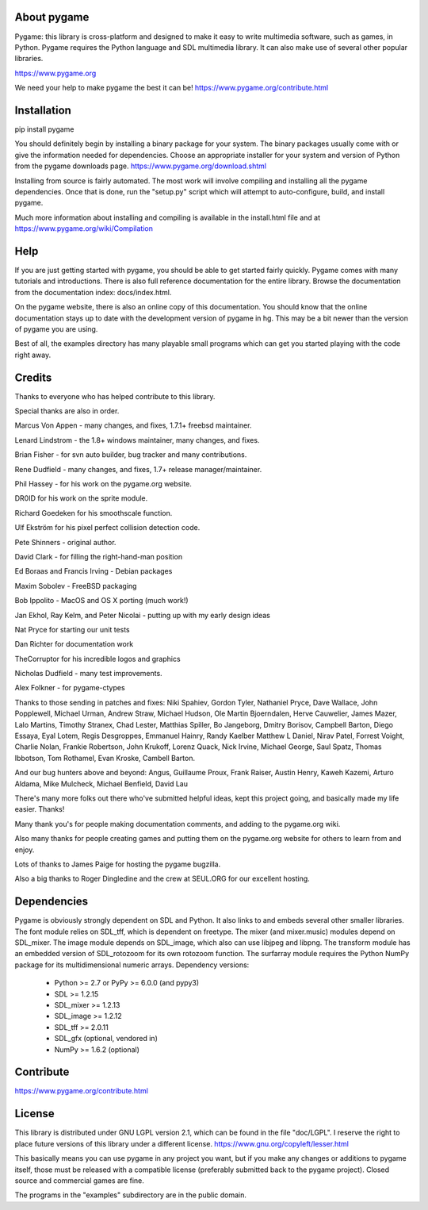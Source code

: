 .. raw:: html

   <p style="height:22px">
      <img src="https://www.pygame.org/images/logo_lofi.png">
   </p>

About pygame
============
Pygame: this library is cross-platform and designed to make it easy to
write multimedia software, such as games, in Python. Pygame
requires the Python language and SDL multimedia library. It can
also make use of several other popular libraries.

https://www.pygame.org

We need your help to make pygame the best it can be! https://www.pygame.org/contribute.html

|TravisBuild|_ |AppVeyorBuild|_ |LaunchpadBuild|_ |PyPiVersion|_ |PyPiLicense|_ |Python2| |Python3| |GithubCommits|_ |LGTMAlerts|_ |LGTMGradePython|_ |LGTMGradeC|_ |Coverity|_

Installation
============

pip install pygame

You should definitely begin by installing a binary package for your
system. The binary packages usually come with or give the
information needed for dependencies. Choose an appropriate
installer for your system and version of Python from the pygame
downloads page. https://www.pygame.org/download.shtml

Installing from source is fairly automated. The most work will
involve compiling and installing all the pygame dependencies. Once
that is done, run the "setup.py" script which will attempt to
auto-configure, build, and install pygame.

Much more information about installing and compiling is available
in the install.html file and at https://www.pygame.org/wiki/Compilation

Help
====

If you are just getting started with pygame, you should be able to
get started fairly quickly. Pygame comes with many tutorials and
introductions. There is also full reference documentation for the
entire library. Browse the documentation from the documentation
index: docs/index.html.

On the pygame website, there is also an online copy of this
documentation. You should know that the online documentation stays
up to date with the development version of pygame in hg. This may
be a bit newer than the version of pygame you are using.

Best of all, the examples directory has many playable small programs
which can get you started playing with the code right away.

Credits
=======

Thanks to everyone who has helped contribute to this library.

Special thanks are also in order.

Marcus Von Appen - many changes, and fixes, 1.7.1+ freebsd maintainer.

Lenard Lindstrom - the 1.8+ windows maintainer, many changes, and fixes.

Brian Fisher - for svn auto builder, bug tracker and many contributions.

Rene Dudfield - many changes, and fixes, 1.7+ release manager/maintainer.

Phil Hassey - for his work on the pygame.org website.

DR0ID for his work on the sprite module.

Richard Goedeken for his smoothscale function.

Ulf Ekström for his pixel perfect collision detection code.

Pete Shinners - original author.

David Clark - for filling the right-hand-man position

Ed Boraas and Francis Irving - Debian packages

Maxim Sobolev - FreeBSD packaging

Bob Ippolito - MacOS and OS X porting (much work!)

Jan Ekhol, Ray Kelm, and Peter Nicolai - putting up with my early
design ideas

Nat Pryce for starting our unit tests

Dan Richter for documentation work

TheCorruptor for his incredible logos and graphics

Nicholas Dudfield - many test improvements.

Alex Folkner - for pygame-ctypes

Thanks to those sending in patches and fixes: Niki Spahiev, Gordon
Tyler, Nathaniel Pryce, Dave Wallace, John Popplewell, Michael Urman,
Andrew Straw, Michael Hudson, Ole Martin Bjoerndalen, Herve Cauwelier,
James Mazer, Lalo Martins, Timothy Stranex, Chad Lester, Matthias
Spiller, Bo Jangeborg, Dmitry Borisov, Campbell Barton, Diego Essaya,
Eyal Lotem, Regis Desgroppes, Emmanuel Hainry, Randy Kaelber
Matthew L Daniel, Nirav Patel, Forrest Voight, Charlie Nolan,
Frankie Robertson, John Krukoff, Lorenz Quack, Nick Irvine,
Michael George, Saul Spatz, Thomas Ibbotson, Tom Rothamel, Evan Kroske,
Cambell Barton.

And our bug hunters above and beyond: Angus, Guillaume Proux, Frank
Raiser, Austin Henry, Kaweh Kazemi, Arturo Aldama, Mike Mulcheck,
Michael Benfield, David Lau

There's many more folks out there who've submitted helpful ideas, kept
this project going, and basically made my life easier. Thanks!

Many thank you's for people making documentation comments, and adding to the
pygame.org wiki.

Also many thanks for people creating games and putting them on the
pygame.org website for others to learn from and enjoy.

Lots of thanks to James Paige for hosting the pygame bugzilla.

Also a big thanks to Roger Dingledine and the crew at SEUL.ORG for our
excellent hosting.

Dependencies
============

Pygame is obviously strongly dependent on SDL and Python. It also
links to and embeds several other smaller libraries. The font
module relies on SDL_tff, which is dependent on freetype. The mixer
(and mixer.music) modules depend on SDL_mixer. The image module
depends on SDL_image, which also can use libjpeg and libpng. The
transform module has an embedded version of SDL_rotozoom for its
own rotozoom function. The surfarray module requires the Python
NumPy package for its multidimensional numeric arrays.
Dependency versions:

     * Python >= 2.7 or PyPy >= 6.0.0 (and pypy3)
     * SDL >= 1.2.15
     * SDL_mixer >= 1.2.13
     * SDL_image >= 1.2.12
     * SDL_tff >= 2.0.11
     * SDL_gfx (optional, vendored in)
     * NumPy >= 1.6.2 (optional)


Contribute
==========

https://www.pygame.org/contribute.html

License
=======

This library is distributed under GNU LGPL version 2.1, which can
be found in the file "doc/LGPL". I reserve the right to place
future versions of this library under a different license.
https://www.gnu.org/copyleft/lesser.html

This basically means you can use pygame in any project you want,
but if you make any changes or additions to pygame itself, those
must be released with a compatible license (preferably submitted
back to the pygame project). Closed source and commercial games are
fine.

The programs in the "examples" subdirectory are in the public
domain.


.. |TravisBuild| image:: https://travis-ci.org/pygame/pygame.svg?branch=master
.. _TravisBuild: https://travis-ci.org/pygame/pygame

.. |AppVeyorBuild| image:: https://ci.appveyor.com/api/projects/status/x4074ybuobsh4myx?svg=true
.. _AppVeyorBuild: https://ci.appveyor.com/project/pygame/pygame

.. |LaunchpadBuild| image:: https://www.pygame.org/images/launchpad_build.svg?svg=true
.. _LaunchpadBuild: https://code.launchpad.net/~pygame/+recipe/pygame-daily

.. |PyPiVersion| image:: https://img.shields.io/pypi/v/pygame.svg?v=1
.. _PyPiVersion: https://pypi.python.org/pypi/pygame

.. |PyPiLicense| image:: https://img.shields.io/pypi/l/pygame.svg?v=1
.. _PyPiLicense: https://pypi.python.org/pypi/pygame

.. |Python2| image:: https://img.shields.io/badge/python-2-blue.svg?v=1
.. |Python3| image:: https://img.shields.io/badge/python-3-blue.svg?v=1

.. |GithubCommits| image:: https://img.shields.io/github/commits-since/pygame/pygame/1.9.6.svg
.. _GithubCommits: https://github.com/pygame/pygame/compare/1.9.6...master

.. |LGTMAlerts| image:: https://img.shields.io/lgtm/alerts/g/pygame/pygame.svg?logo=lgtm&logoWidth=18
.. _LGTMAlerts: https://lgtm.com/projects/g/pygame/pygame/alerts/

.. |LGTMGradePython| image:: https://img.shields.io/lgtm/grade/python/g/pygame/pygame.svg?logo=lgtm&logoWidth=18
.. _LGTMGradePython: https://lgtm.com/projects/g/pygame/pygame/context:python

.. |LGTMGradeC| image:: https://img.shields.io/lgtm/grade/cpp/g/pygame/pygame.svg?logo=lgtm&logoWidth=18
.. _LGTMGradeC: https://lgtm.com/projects/g/pygame/pygame/context:cpp

.. |Coverity| image:: https://scan.coverity.com/projects/12288/badge.svg?v=2
.. _Coverity: https://scan.coverity.com/projects/pygame
